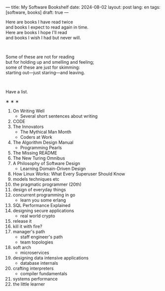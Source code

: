 ---
title: My Software Bookshelf
date: 2024-08-02
layout: post
lang: en
tags: [software, books]
draft: true
---
#+OPTIONS: toc:nil num:nil
#+LANGUAGE: en

Here are books I have read twice \\
and books I expect to read again in time.\\
Here are books I hope I'll read\\
and books I wish I had but never will.

#+BEGIN_EXPORT html
<br/>
<div></div>
#+END_EXPORT

Some of these are not for reading\\
but for holding up and smelling and feeling;\\
some of these are just for skimming:\\
starting out---just staring---and leaving.
#+BEGIN_EXPORT html
<br/>
<div></div>
#+END_EXPORT

Have a list.

#+BEGIN_CENTER
\lowast{} \lowast{} \lowast{}
#+END_CENTER

1. On Writing Well
   + Several short sentences about writing
2. CODE
3. The Innovators
   + The Mythical Man Month
   + Coders at Work
4. The Algorithm Design Manual
   + Programming Pearls
5. The Missing README
6. The New Turing Omnibus
7. A Philosophy of Software Design
   + Learning Domain-Driven Design
8. How Linux Works: What Every Superuser Should Know
9. models techniques etc
10. the pragmatic programmer (20th)
11. design of everyday things
12. concurrent programming in go
    + learn you some erlang
13. SQL Performance Explained
14. designing secure applications
    + real world crypto
15. release it
16. kill it with fire?
17. manager's path
    + staff engineer's path
    + team topologies
18. soft arch
    + microservices
19. designing data intensive applications
    + database internals
20. crafting interpreters
    + compiler fundamentals
21. systems performance
22. the little learner
